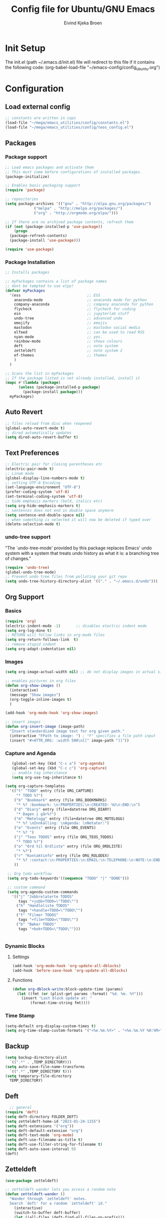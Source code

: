 # -*- coding: utf-8-unix -*-
#+TITLE: 	Config file for Ubuntu/GNU Emacs
#+AUTHOR:	Eivind Kjeka Broen
#+STARTUP: content

* Init Setup
The init.el (path ~/.emacs.d/init.el) file will redirect to this file if it contains the following code:
(org-babel-load-file "~/emacs-config/config_ubuntu.org")

* Configuration
** Load external config
#+begin_src emacs-lisp
  ;; constants are written in caps
  (load-file "~/mega/emacs_utilities/config/constants.el")
  (load-file "~/mega/emacs_utilities/config/teos_config.el")
#+end_src
** Packages
*** Package support
#+begin_src emacs-lisp
  ;; Load emacs packages and activate them
  ;; This must come before configurations of installed packages.
  (package-initialize)

  ;; Enables basic packaging support
  (require 'package)

  ;; repositories
  (setq package-archives '(("gnu" . "http://elpa.gnu.org/packages/")
			   ("melpa" . "http://melpa.org/packages/")
			   ("org" . "http://orgmode.org/elpa/")))

  ;; If there are no archived package contents, refresh them
  (if (not (package-installed-p 'use-package))
      (progn
	(package-refresh-contents)
	(package-install 'use-package)))

  (require 'use-package)

#+end_src
*** Package Installation
#+begin_src emacs-lisp
  ;; Installs packages

  ;; myPackages contains a list of package names
  ;; dont be tempted to use elpy!
  (defvar myPackages
    '(ess                              ;; ESS
      anaconda-mode                    ;; anaconda mode for python
      company-anaconda                 ;; company anaconda for python
      flycheck                         ;; flycheck for coding
      ein                              ;; jupyterlab stuff
      undo-tree                        ;; advanced undo
      emojify                          ;; emojis
      mastodon                         ;; mastodon social media
      elfeed                           ;; can be used to read RSS
      nyan-mode                        ;; yes.
      rainbow-mode                     ;; shows colours
      deft                             ;; note system
      zetteldeft                       ;; note system 2
      ef-themes                        ;; themes
      )
    )

  ;; Scans the list in myPackages
  ;; If the package listed is not already installed, install it
  (mapc #'(lambda (package)
	    (unless (package-installed-p package)
	      (package-install package)))
	myPackages)
#+end_src

** Auto Revert 
#+begin_src emacs-lisp
  ;; files reload from disc when reopened
  (global-auto-revert-mode t)
  ;; dired automatically updates  
  (setq dired-auto-revert-buffer t)
#+end_src
** Text Preferences
#+begin_src emacs-lisp
  ;; Electric pair for closing parentheses etc
  (electric-pair-mode t)
  ;; Linum mode
  (global-display-line-numbers-mode t)
  ;; setting UTF-8 Encoding
  (set-language-environment "UTF-8")
  (prefer-coding-system 'utf-8)
  (set-terminal-coding-system 'utf-8)
  ;; hide emphasis markers (bold, italics etc)
  (setq org-hide-emphasis-markers t)
  ;; sentences does not end in double space anymore
  (setq sentence-end-double-space nil)
  ;; when something is selected it will now be deleted if typed over
  (delete-selection-mode t)
#+end_src
*** undo-tree support
"The `undo-tree-mode' provided by this package replaces Emacs' undo system with a system that treats undo history as what it is: a branching tree of changes."
#+begin_src emacs-lisp
  (require 'undo-tree)
  (global-undo-tree-mode)
  ;; Prevent undo tree files from polluting your git repo
  (setq undo-tree-history-directory-alist '(("." . "~/.emacs.d/undo")))
#+end_src

** Org Support
*** Basics
#+begin_src emacs-lisp
  (require 'org)
  (electric-indent-mode -1)       ;; disables electric indent mode
  (setq org-log-done t)
  ;; RETURN will follow links in org-mode files
  (setq org-return-follows-link  t)
  ;; remove stupid indent
  (setq org-adapt-indentation nil)
#+end_src
*** Images
#+begin_src emacs-lisp
  (setq org-image-actual-width nil) ;; do not display images in actual size

  ;; enables pictures in org files
  (defun org-show-images ()
    (interactive)
    (message "Show images")
    (org-toggle-inline-images t)
    )

  (add-hook 'org-mode-hook 'org-show-images)

  ;; insert images
  (defun org-insert-image (image-path)
    "Insert standardized image text for org given path."
    (interactive "FPath to image: ") ; "F" specifies a file path input
    (insert "#+ATTR_ORG: :width 500\n[[" image-path "]]"))
#+end_src
*** Capture and Agenda
#+begin_src emacs-lisp
     (global-set-key (kbd "C-c a") 'org-agenda)
     (global-set-key (kbd "C-c c") 'org-capture)
     ;; enable tag inheritance
     (setq org-use-tag-inheritance t)

  (setq org-capture-templates
	'(("t" "TODO" entry (file ORG_CAPTURE)
	   "* TODO %?")
	  ("b" "Bookmark" entry (file ORG_BOOKMARKS)
	   "* %? :bookmark: \n:PROPERTIES:\n:CREATED: %U\n:END:\n")
	  ("d" "Diary" entry (file+datetree ORG_DIARY)
	   "* Dagen i går%?")
	  ("m" "Møtelogg" entry (file+datetree ORG_MOTELOGG)
	   "* %? \nInnkalling: \nAgenda: \nNotater:")
	  ("e" "Events" entry (file ORG_EVENTS)
	   "* %? ")
	  ("j" "Teos TODOS" entry (file ORG_TEOS_TODOS)
	   "* TODO %?")
	  ("o" "Ord til Ordliste" entry (file ORG_ORDLISTE)
	   "* %?") 
	  ("r" "Kontaktinfo" entry (file ORG_ROLODEX)
	   "* %? :contact:\n:PROPERTIES:\n:EMAIL:\n:TELEPHONE:\n:NOTE:\n:END:\n")
	  ))

   ;; Org todo workflow
   (setq org-todo-keywords'((sequence "TODO" "|" "DONE")))

   ;; custom command
   (setq org-agenda-custom-commands
	 '(("j" "Jobbrelaterte TODOS"
	    tags "+jobb+TODO=\"TODO\"")
	   ("h" "Handleliste TODOS"
	    tags "+handle+TODO=\"TODO\"")
	   ("f" "Filmer TODOS"
	    tags "+film+TODO=\"TODO\"")
	   ("b" "Bøker TODOS"
	    tags "+bok+TODO=\"TODO\"")))


#+end_src

*** Dynamic Blocks
**** Settings
#+begin_src emacs-lisp
 (add-hook 'org-mode-hook 'org-update-all-dblocks)
 (add-hook 'before-save-hook 'org-update-all-dblocks)
#+end_src
**** Functions
#+begin_src emacs-lisp
  (defun org-dblock-write:block-update-time (params)
    (let ((fmt (or (plist-get params :format) "%d. %m. %Y")))
      (insert "Last block update at: "
	      (format-time-string fmt))))
#+end_src
*** Time Stamp
#+begin_src emacs-lisp
  (setq-default org-display-custom-times t)
  (setq org-time-stamp-custom-formats '("<%e.%m.%Y>" . "<%e.%m.%Y %H:%M>"))
#+end_src
** Backup
#+begin_src emacs-lisp
  (setq backup-directory-alist
	`((".*" . ,TEMP_DIRECTORY)))
  (setq auto-save-file-name-transforms
	`((".*" ,TEMP_DIRECTORY t)))
  (setq temporary-file-directory
	TEMP_DIRECTORY)
#+end_src
** Deft
#+begin_src emacs-lisp
    ;; general
  (require 'deft)
  (setq deft-directory FOLDER_DEFT)
  (setq zetteldeft-home-id "2023-01-24-1155")
  (setq deft-extensions '("org"))
  (setq deft-default-extension "org")
  (setq deft-text-mode 'org-mode)
  (setq deft-use-filename-as-title t)
  (setq deft-use-filter-string-for-filename t)
  (setq deft-auto-save-interval 0)
  (deft)
#+end_src
** Zetteldeft
#+begin_src emacs-lisp
  (use-package zetteldeft)

  ;; zetteldeft wander lets you access a random note
  (defun zetteldeft-wander ()
    "Wander through `zetteldeft' notes.
    Search `deft' for a random `zetteldeft' id."
      (interactive)
      (switch-to-buffer deft-buffer)
      (let ((all-files (deft-find-all-files-no-prefix)))
	(deft-filter
	  (zetteldeft--lift-id
	   (nth (random (length all-files))
		all-files)))))

#+end_src
** Eshell
#+begin_src emacs-lisp
  (add-hook 'eshell-mode-hook
	    (lambda ()
	      (remove-hook 'completion-at-point-functions 'pcomplete-completions-at-point t)))
  (setenv "LANG" "en_US.UTF-8")
  (setq eshell-scroll-to-bottom-on-input t)
#+end_src
** R Support
#+begin_src emacs-lisp
  ;; (setq inferior-R-program-name '(
  ;; Shut up compile saves
  (setq compilation-ask-about-save nil)
  ;; shut up auto ask
  (setq ess-ask-for-ess-directory nil)
  (setq ess-startup-directory nil)
  ;; Don't save *anything*
  (setq compilation-save-buffers-predicate '(lambda () nil))
  ;;; ESS
  (defun my-ess-hook ()
    ;; ensure company-R-library is in ESS backends
    (make-local-variable 'company-backends)
    (cl-delete-if (lambda (x) (and (eq (car-safe x) 'company-R-args))) company-backends)
    (push (list 'company-R-args 'company-R-objects 'company-R-library :separate)
	  company-backends))
  (add-hook 'ess-mode-hook 'my-ess-hook)
  (with-eval-after-load 'ess
    (setq ess-use-company t))
  ;; company
  (require 'company)
  (setq tab-always-indent 'complete)
  (global-set-key (kbd "C-M-/") #'company-complete)
  (global-company-mode)
  ;; hotkeys
  (global-set-key (kbd "M--") " <- ")    ;; alt+-
  (global-set-key (kbd "C-S-M") " %>% ") ;; control+shift+m
  ;; run script function
  (defun run-r-script (script-path)
    (shell-command (concat "Rscript " (shell-quote-argument script-path))))
#+end_src
** Python Support
#+begin_src emacs-lisp
  ;; set interpreter
  (require 'python)

    ;; add anaconda
    (add-hook 'python-mode-hook 'anaconda-mode)

    ;; add company anaconda
    (eval-after-load "company"
      '(add-to-list 'company-backends 'company-anaconda))
    (add-hook 'python-mode-hook 'anaconda-mode)

    ;; set standard indent
    (add-hook 'python-mode-hook '(lambda ()
				   (setq python-indent 4)))
    (setq python-indent-guess-indent-offset nil)

    (defun my-python-line ()
      (interactive)
      (save-excursion
	(setq the_script_buffer (format (buffer-name)))
	(end-of-line)
	(kill-region (point) (progn (back-to-indentation) (point)))
	(if  (get-buffer  "*Python*")
	    (message "")
	  (run-python "ipython" nil nil))
	;; (setq the_py_buffer (format "*Python[%s]*" (buffer-file-name)))
	(setq the_py_buffer "*Python*")
	(switch-to-buffer-other-window  the_py_buffer)
	(goto-char (buffer-end 1))
	(yank)
	(comint-send-input)
	(switch-to-buffer-other-window the_script_buffer)
	(yank))
      (end-of-line)
      (next-line)
      )

    ;; setter send line til C-return
    (add-hook 'python-mode-hook
	      (lambda ()
		(define-key python-mode-map (kbd "<C-return>") 'my-python-line)))

    ;; setter send region til M-return
    (add-hook 'python-mode-hook
	      (lambda ()
		(define-key python-mode-map (kbd "<M-return>") 'python-shell-send-region)))

#+end_src
** Scratch
#+begin_src emacs-lisp
;; input variable into scratch
(setq initial-scratch-message "")
#+end_src
** Utilities
*** Calendar Support
#+begin_src emacs-lisp
  (copy-face font-lock-constant-face 'calendar-iso-week-face)
  (set-face-attribute 'calendar-iso-week-face nil
		      :height 0.7)
  (setq calendar-intermonth-text
	'(propertize
	  (format "%2d"
		  (car
		   (calendar-iso-from-absolute
		    (calendar-absolute-from-gregorian (list month day year)))))
	  'font-lock-face 'calendar-iso-week-face))


  (add-hook 'calendar-load-hook
	    (lambda ()
	      (calendar-set-date-style 'european)))

  (setq calendar-week-start-day 1)

#+end_src
*** Timer
#+begin_src emacs-lisp
  (setq org-clock-sound BELL)
#+end_src
** Garbage Collection
#+begin_src emacs-lisp
  ;; Minimize garbage collection during startup
  (setq gc-cons-threshold most-positive-fixnum)

  ;; Lower threshold back to 8 MiB (default is 800kB)
  (add-hook 'emacs-startup-hook
	    (lambda ()
	      (setq gc-cons-threshold (expt 2 23))))

#+end_src
** Appearance
*** Misc
#+begin_src emacs-lisp
  (add-to-list 'custom-theme-load-path FOLDER_THEMES) ;; set themes dir
  (setq inhibit-startup-message t)    ;; Hide the startup message
  (setq debug-on-error t)             ;; enable in-depth message on error
  (setq ring-bell-function 'ignore)   ;; ignore annoying bell sounds while in emacs
  (tool-bar-mode -1)                  ;; removes ugly tool bar
  (menu-bar-mode -1)                  ;; removes menubar
#+end_src
*** Set font functions
REMEMBER fonts need to be installed manually on windows systems.

#+begin_src emacs-lisp
  (defun font-timesnewroman ()
    (interactive)
    (setq buffer-face-mode-face '(:family "TimesNewRoman"))
    (buffer-face-mode))

  (defun font-inconsolata ()
    (interactive)
    (setq buffer-face-mode-face '(:family "Inconsolata")) ;; standard font find it in ~/mega/fonts
    (buffer-face-mode))
#+end_src
*** Theme functions
#+begin_src emacs-lisp
  (defun disable-all-themes ()
    "Disable all currently active themes."
    (interactive)
    (dolist (i custom-enabled-themes)
      (disable-theme i)))

  ;; set theme function
  (defun set-theme (theme)
    (disable-all-themes)
    (load-theme theme t)
    (set-frame-font "Inconsolata 16" nil t)
    (message "Theme '%s' set" theme))

  ;; interactive version
  (defun choose-theme (theme)
    (interactive (list (completing-read "Theme: " theme-list)))
    (unless (member theme theme-list)
      (error "Theme is not in list!"))
    (set-theme (intern theme)))

  ;; interactive version of set-theme
  (defun theme-select (theme)
    (interactive (list (completing-read "Theme: " theme-list)))
    (unless (member theme theme-list)
      (error "Theme not in list!"))
    (set-theme (intern theme)))

  ;; List of installed themes
  (defvar theme-list
    '("base16-greenscreen"
      "dream"
      "shaman"
      "silkworm"
      "subtle-blue"
      "birds-of-paradise-plus"
      "bharadwaj-slate"
      "ef-autumn"
      "ef-cyprus"
      "ef-day"
      "ef-deuteranopia-light"
      "ef-duo-light"
      "ef-elea-light"
      "ef-frost"
      "ef-kassio"
      "ef-light"
      "ef-spring"
      "ef-summer"
      "ef-trio-light"
      "ef-tritanopia-light"
      "ef-bio"
      "ef-cherie"
      "ef-dark"
      "ef-deuteranopia-dark"
      "ef-duo-dark"
      "ef-elea-dark"
      "ef-night"
      "ef-symbiosis"
      "ef-trio-dark"
      "ef-tritanopia-dark"
      "ef-winter"
      "orange_wedge"
      "bubblegum"))

  (defvar current-theme-idx 0
    "integer representing the current theme")

  (defun cycle-themes ()
    "Toggle between different themes"
    (interactive)
    (setq current-theme-idx (mod (1+ current-theme-idx) 7))
    (cond ((= current-theme-idx 0) (set-theme 'base16-greenscreen))
	  ((= current-theme-idx 1) (set-theme 'dream))
	  ((= current-theme-idx 2) (set-theme 'shaman))
	  ((= current-theme-idx 3) (set-theme 'silkworm))
	  ((= current-theme-idx 4) (set-theme 'subtle-blue))
	  ((= current-theme-idx 5) (set-theme 'birds-of-paradise-plus))
	  ((= current-theme-idx 6) (set-theme 'bharadwaj-slate))))
#+End_src
*** ef seasonal themes
#+begin_src emacs-lisp
    ;; ef themes
    (defvar current-ef-theme-idx 0
      "integer representing the current ef theme")

  ;; https://protesilaos.com/emacs/ef-themes-pictures
    (defun set-month-theme ()
      (setq current-month (format-time-string "%m" (current-time)))
      (cond 
       ;; Day
       ;; Spring
       ((string-equal current-month "03") (set-theme 'ef-deuteranopia-light))
       ((string-equal current-month "04") (set-theme 'ef-spring))
       ((string-equal current-month "05") (set-theme 'ef-kassio))
       ;; Summer
       ((string-equal current-month "06") (set-theme 'ef-summer))
       ((string-equal current-month "07") (set-theme 'ef-elea-light))
       ((string-equal current-month "08") (set-theme 'ef-day))
       ;; Night
       ;; Autumns
       ((string-equal current-month "09") (set-theme 'ef-cherie))
       ((string-equal current-month "10") (set-theme 'ef-autumn))
       ((string-equal current-month "11") (set-theme 'ef-bio))
       ;; Winter
       ((string-equal current-month "12") (set-theme 'ef-tritanopia-dark))
       ((string-equal current-month "01") (set-theme 'ef-winter))
       ((string-equal current-month "02") (set-theme 'ef-elea-dark))))

#+End_src

#+RESULTS:
: set-month-theme

*** Transparent frames
#+begin_src emacs-lisp
  (defvar-local transparent-frame-enabled nil
    "Flag that indicates if the buffer is transparent.")

  (defun set-frame-solid ()
    (set-frame-parameter (selected-frame) 'alpha '(100 100))
    (message "Solid frame"))

  (defun set-frame-transparent ()
    (set-frame-parameter (selected-frame) 'alpha '(70 70))
    (message "Transparent frame"))

  (defun toggle-frame-solidity ()
    "Toggle between solid and transparent frame for the current buffer."
    (interactive)
    (setq transparent-frame-enabled (not transparent-frame-enabled))
    (if transparent-frame-enabled
	(set-frame-transparent)
      (set-frame-solid)))


#+end_src
*** tabs
#+begin_src emacs-lisp
(custom-set-faces
  '(tab-bar-tab ((t (:inherit default :font "inconsolata" :height 0.8)))))
#+end_src
*** emojify
#+begin_src emacs-lisp
  (add-hook 'after-init-hook #'global-emojify-mode)
#+end_src
*** nyan-mode
#+begin_src emacs-lisp
  (defun proper-nyan ()
    (nyan-start-animation)
    (nyan-toggle-wavy-trail))
  (add-hook 'nyan-mode-hook 'proper-nyan)
#+end_src
*** rainbow-mode
#+begin_src emacs-lisp
  (add-hook 'prog-mode-hook 'rainbow-mode)
#+end_src

** Elfeed
https://github.com/skeeto/elfeed

#+begin_src emacs-lisp
  (setq elfeed-feeds
	'("https://pitchfork.com/feed/feed-album-reviews/rss" ;; pitchfork album reviews 
	  "www.nrk.no/toppsaker.rss"
	  "www.nrk.no/osloogviken/siste.rss"
	  "https://planet.emacslife.com/atom.xml"
	  "https://store.steampowered.com/feeds/news.xml"
	  "https://store.steampowered.com/feeds/newreleases.xml"
	  "https://www.theguardian.com/world/rss"
	  "https://www.nintendo.co.uk/news.xml"
	  ))
(elfeed-update)
#+end_src
** emms

Does not work yet.
#+begin_src emacs-lisp
  ;; EMMS basic configuration
  (require 'emms-setup)
  (emms-all)
  (emms-default-players)
  (setq emms-source-file-default-directory "~/mega/music/") ;; Change to your music folder

#+end_src
** ERC Support
#+begin_src emacs-lisp
  ;; erc-tls autorun
  (defun run-libera-chat ()
    (interactive)
    (erc-tls :server "irc.libera.chat" :port 6697 :nick ERC_NICK :password )) ;; set standard username
#+end_src
** Mastodon
#+begin_src emacs-lisp
  (setq mastodon-instance-url "https://tech.lgbt"
	mastodon-active-user "gray")

  (defun my-mastodon-hook ()
    (visual-line-mode t))

  (add-hook 'mastodon-mode-hook 'my-mastodon-hook)
#+end_src
** Misc Functions
#+begin_src emacs-lisp
  ;; check/uncheck all checkboxes
  (defun checkbox-all ()
    (interactive)
    (mark-whole-buffer)
    (org-toggle-checkbox)
    (message "check/uncheck all"))

  ;; unhighlight all
  (defun unhighlight-all  ()
    (interactive)
    (unhighlight-regexp t)
    (message "Removed all highlights"))

  ;; chatbot
  (defun open-parla ()
    (interactive)
    (find-file PATH_PARLA))

  ;; flashcards
  (defun open-flashcards ()
     (interactive)
     (find-file PATH_FLASHCARDS))

  ;; save text as file
  (defun save-text-as-file (text filename)
  "Save TEXT as a file named FILENAME."
  (with-temp-buffer
     (insert text)
     (write-file filename))
     (message (format "'%s' saved." filename)))

  ;; mega/org folder
  (defun open-mega ()
    (interactive)
    (find-file FOLDER_CLOUD))
  (defun open-org ()
    (interactive)
    (find-file FOLDER_ORG))
  (defun open-handleliste ()
    (interactive)
    (find-file ORG_HANDLELISTE))
  (defun open-emacs_utilities ()
    (interactive)
    (find-file FOLDER_EMACS_UTILITIES))

  ;; open config
  (defun open-config ()
    (interactive)
    (find-file ORG_CONFIG_UBUNTU))

  (defun open-sign ()
    (interactive)
    (find-file ORG_SIGN))

  ;; open scratch
  (defun open-scratch ()
    (interactive)
    (switch-to-buffer "*scratch*"))

  ;; deft folders
  (defun deft-folder-deft ()
    (interactive)
    (setq deft-directory FOLDER_DEFT)
    (deft-refresh)
    (setq zetteldeft-home-id "2023-01-24-1155")
    (zetteldeft-go-home)
    )

  (defun deft-folder-teos ()
    (interactive)
    (setq deft-directory FOLDER_TEOS)
    (deft-refresh)
    (setq zetteldeft-home-id "2023-01-24-1156")
    (zetteldeft-go-home)
    )

  (defun file-content-equal-to-string-p (file string)
    "Check if the content of FILE is equal to STRING."
    (with-temp-buffer
      (insert-file-contents file)
      (string= (buffer-string) string)))

  ;; delete current file (written by chatgpt so beware)
  ;; Useful in zetteldeft
  (defun delete-current-file ()
    "Deletes the current file being viewed in the buffer"
    (interactive)
    (let ((filename (buffer-file-name)))
      (when filename
	(if (yes-or-no-p (format "Are you sure you want to delete %s?" filename))
	    (progn
	      (delete-file filename)
	      (message "File '%s' deleted." filename)
	      (kill-buffer))
	  (message "File '%s' not deleted." filename)))))

   ;; Function that helps C-backspace be more similar to the windows equivalent
  (defun backward-kill-word-or-whitespace ()
    "Remove all whitespace if the character behind the cursor is whitespace, otherwise remove a word."
    (interactive)
    (if (looking-back "\\s-")
	(progn
	  (delete-region (point) (save-excursion (skip-chars-backward " \t\n") (point))))
      (backward-kill-word 1)))

  (defun write-current-time ()
    "Writes the current time at the cursor position."
    (interactive)
    (insert (current-time-string)))

  (defun write-current-date ()
    "Writes current date at current position"
    (interactive)
    (insert (format-time-string "%d-%m-%Y")))

  (defun write-current-path ()
    "Writes the path to current buffer at the cursor position."
    (interactive)
    (insert (buffer-file-name)))

  (defun open-org-agenda-for-current-week ()
    (interactive)
    (let ((current-prefix-arg '(4)))
      (call-interactively 'org-agenda-list))
    (message "Opening agenda for current week"))

#+end_src
** Keybindings
some unbound C-c: u,

C-c m should be for some media player
#+begin_src emacs-lisp
  (global-set-key (kbd "C-.") 'other-window)
  (global-set-key (kbd "C-:") 'other-frame)
  (global-set-key (kbd "C-c a") 'org-agenda)
  (global-set-key (kbd "C-c c") 'org-capture)
  (global-set-key (kbd "C-c f") 'font-inconsolata)
  (global-set-key (kbd "C-c q") 'query-replace)
  (global-set-key (kbd "C-c e") 'emojify-apropos-emoji)
  (global-set-key "\M- " 'hippie-expand)
  (global-set-key (kbd "C-c g") 'goto-line)
  (global-set-key (kbd "C-c b") 'checkbox-all) ;; Clear checkboxes
  (global-set-key (kbd "C-c t") 'org-timer-set-timer)
  (global-set-key (kbd "C-c n") 'nyan-mode)
  (global-set-key (kbd "C-c v") 'visual-line-mode)
  (global-set-key (kbd "C-c k") 'delete-current-file)
  (global-set-key (kbd "C-c l") 'sort-lines)
  (global-set-key (kbd "C-c s") 'shell)

  (global-set-key (kbd "C-c z") 'eshell)
  (global-set-key (kbd "C-c r") 'elfeed)

  ;; insert text
  (global-set-key (kbd "C-c o") 'write-current-time)
  (global-set-key (kbd "C-c p") 'write-current-path)

  ;; open files/programs 0:9
  (global-set-key (kbd "C-c 1") 'zetteldeft-go-home)
  (global-set-key (kbd "C-c 2") 'open-config)
  (global-set-key (kbd "C-c 3") 'open-mega)
  (global-set-key (kbd "C-c 4") 'open-emacs_utilities)
  (global-set-key (kbd "C-c 5") 'mastodon)
  (global-set-key (kbd "C-c 6") 'run-libera-chat)
  (global-set-key (kbd "C-c 7") 'open-sign)
  (global-set-key (kbd "C-c 8") 'open-flashcards)
  (global-set-key (kbd "C-c 9") 'open-parla)
  (global-set-key (kbd "C-c 0") 'open-scratch)

  ;; deft
  (global-set-key (kbd "C-c j") 'deft-folder-teos)
  (global-set-key (kbd "C-c h") 'deft-folder-deft)

  ;; org stuff
  (global-set-key (kbd "C-c i") 'org-insert-link)

  ;; Cycle themes
  (global-set-key (kbd "C-c x") 'cycle-themes)

  ;; norwegian special characters
  (global-set-key (kbd "C-c æ") 'unhighlight-all)
  (global-set-key (kbd "C-c ø") 'highlight-symbol-at-point)
  (global-set-key (kbd "C-c å") 'org-insert-image)
  (global-set-key (kbd "C-ø") 'make-frame-command)
  (global-set-key (kbd "C-æ") 'delete-frame)
  (global-set-key (kbd "C-å") 'toggle-frame-solidity)
  (global-set-key (kbd "M-ø") 'kmacro-start-macro-or-insert-counter)
  (global-set-key (kbd "M-æ") 'kmacro-end-or-call-macro)
  (global-set-key (kbd "M-å") 'org-show-images)

  ;; new C-backspace
  (global-set-key (kbd "<C-backspace>") 'backward-kill-word-or-whitespace)

  ;; all zetteldeft keybindings start with C-c d
  (zetteldeft-set-classic-keybindings)
  (global-set-key (kbd "C-c w") 'zetteldeft-wander)
#+end_src

** Start
#+begin_src emacs-lisp
  (set-month-theme)
  (cd "~/")
  (open-org-agenda-for-current-week)
  (delete-other-windows nil) ;; deletes deft window
  (toggle-frame-solidity)
#+end_src
